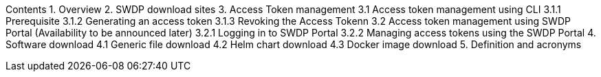 Contents
1.	Overview
2.	SWDP download sites
3.	Access Token management
3.1	Access token management using CLI
3.1.1	Prerequisite
3.1.2	Generating an access token
3.1.3	Revoking the Access Tokenn
3.2	Access token management using SWDP Portal (Availability to be announced later)
3.2.1	Logging in to SWDP Portal
3.2.2	Managing access tokens using the SWDP Portal
4.	Software download	
4.1	Generic file download
4.2	Helm chart download	
4.3	Docker image download	
5.	Definition and acronyms	

